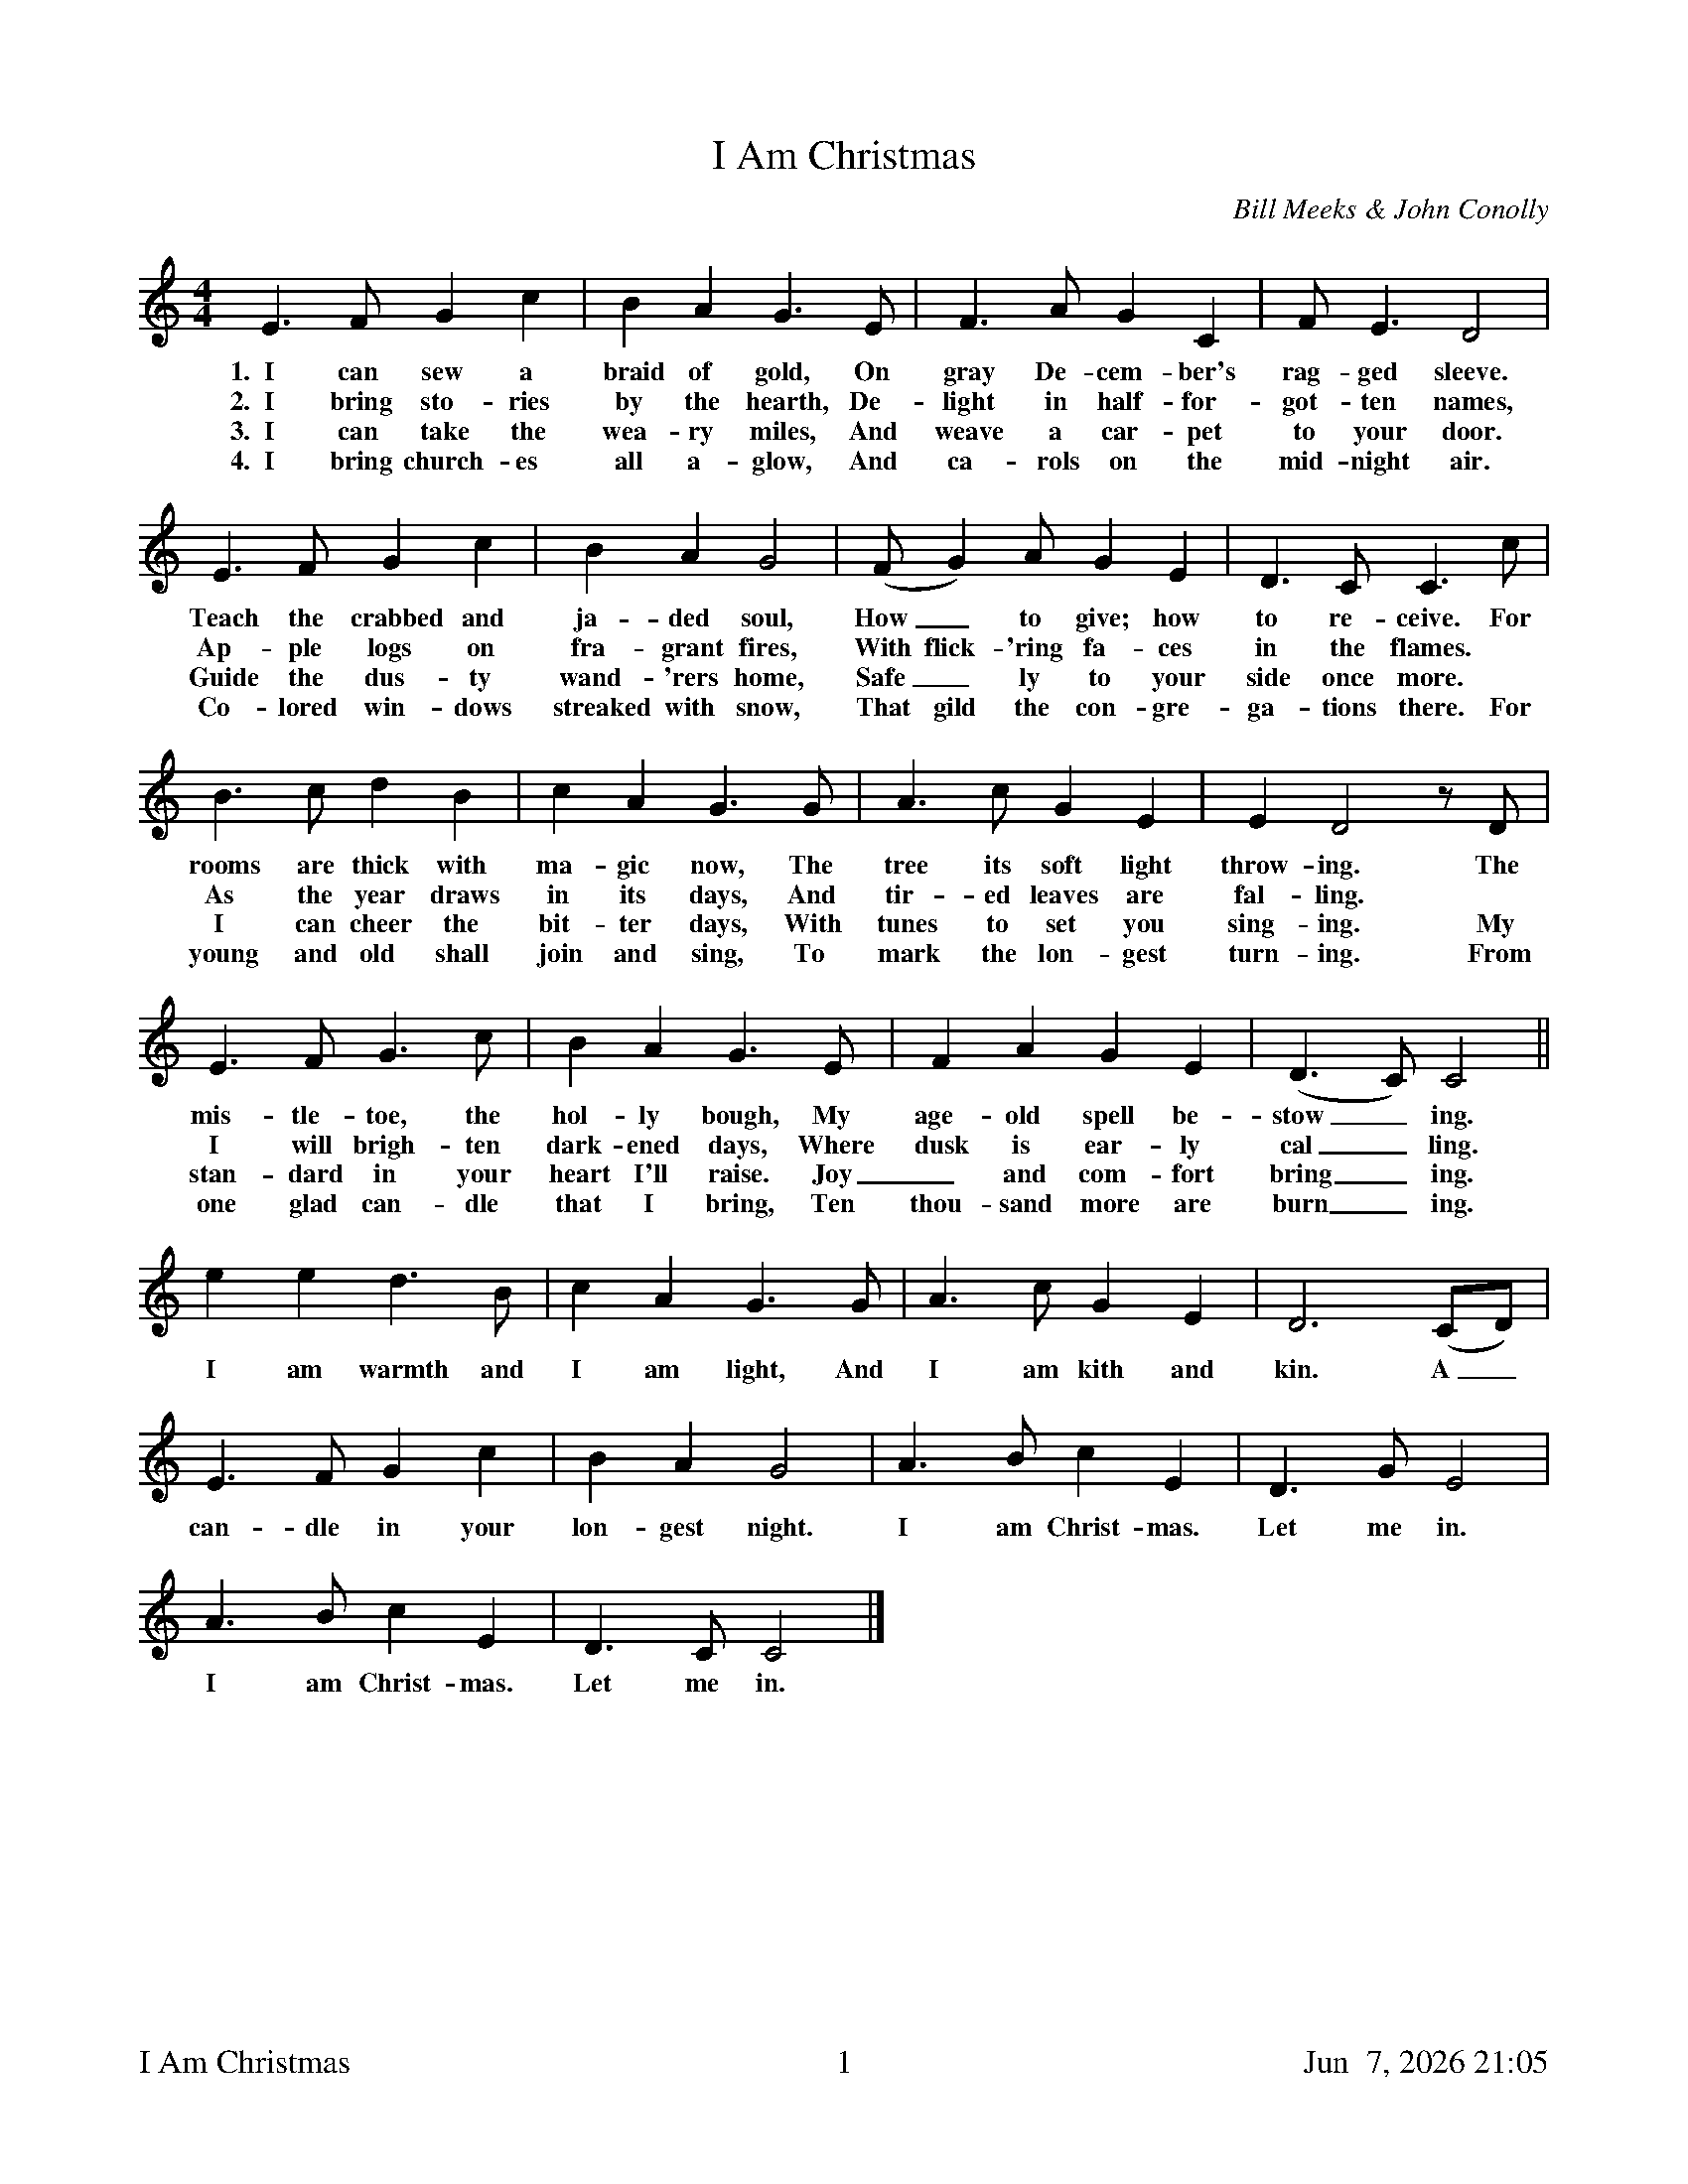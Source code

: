%%footer	"$T	$P	$D"

X:1
T:I Am Christmas
C:Bill Meeks & John Conolly
M:4/4
L:1/4
K:Cmaj
%
E>F G c | B A G>E | F>A G C | F<E D2 |
w: 1.~~I can sew a braid of gold, On gray De-cem-ber's rag-ged sleeve.
w: 2.~~I bring sto-ries by the hearth, De-light in half-for-got-ten names,
w: 3.~~I can take the wea-ry miles, And weave a car-pet to your door.
w: 4.~~I bring church-es all a-glow, And ca-rols on the mid-night air. 
%
E>F G c | B A G2 | (F/2G) A/2 G E | D>C C>c |
w: Teach the crabbed and ja-ded soul, How_ to give; how to re-ceive. For
w: Ap-ple logs on fra-grant fires, With flick-'ring fa-ces in the flames. *
w: Guide the dus-ty wand-'rers home, Safe_ly to your side once more. * 
w: Co-lored win-dows streaked with snow, That gild the con-gre-ga-tions there. For
%
B>c d B | c A G>G | A>c G E | E D2 z/2D/2 |
w: rooms are thick with ma-gic now, The tree its soft light throw-ing. The
w: As the year draws in its days, And tir-ed leaves are fal-ling. *
w: I can cheer the bit-ter days, With tunes to set you sing-ing. My
w: young and old shall join and sing, To mark the lon-gest turn-ing. From
%
E>F G>c | B A G>E | F A G E | (D>C) C2 ||
w: mis-tle-toe, the hol-ly bough, My age-old spell be-stow_ing.
w: I will brigh-ten dark-ened days, Where dusk is ear-ly cal_ling.
w: stan-dard in your heart I'll raise. Joy_ and com-fort bring_ing.
w: one glad can-dle that I bring, Ten thou-sand more are burn_ing.
%
e e d>B | c A G>G | A>c G E | D3 (C/2D/2) |
w: I am warmth and I am light, And I am kith and kin. A_
%
E>F G c | B A G2 | A>B c E | D>G E2 |
w: can-dle in your lon-gest night. I am Christ-mas. Let me in.
%
A>B c E | D>C C2 |]
w: I am Christ-mas. Let me in.
